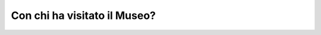 Con chi ha visitato il Museo?
=============================

.. image:: images/ConChi.png
  :width: 500


